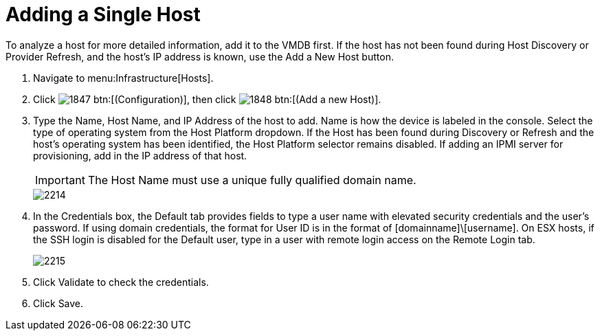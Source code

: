 = Adding a Single Host

To analyze a host for more detailed information, add it to the VMDB first.
If the host has not been found during [label]#Host Discovery# or [label]#Provider Refresh#, and the host's IP address is known, use the [label]#Add a New Host# button.

. Navigate to menu:Infrastructure[Hosts].
. Click  image:images/1847.png[] btn:[(Configuration)], then click  image:images/1848.png[] btn:[(Add a new Host)].
. Type the [label]#Name#, [label]#Host Name#, and [label]#IP Address# of the host to add. [label]#Name# is how the device is labeled in the console.
  Select the type of operating system from the [label]#Host Platform# dropdown.
  If the Host has been found during [label]#Discovery# or [label]#Refresh# and the host's operating system has been identified, the [label]#Host Platform# selector remains disabled.
  If adding an IPMI server for provisioning, add in the IP address of that host.
+
IMPORTANT: The [label]#Host Name# must use a unique fully qualified domain name.
+

image::images/2214.png[]

. In the [label]#Credentials# box, the [label]#Default# tab provides fields to type a user name with elevated security credentials and the user's password.
  If using domain credentials, the format for [label]#User ID# is in the format of [domainname]\[username]. On ESX hosts, if the SSH login is disabled for the [label]#Default# user, type in a user with remote login access on the [label]#Remote Login# tab.
+

image::images/2215.png[]

. Click [label]#Validate# to check the credentials.
. Click [label]#Save#.

